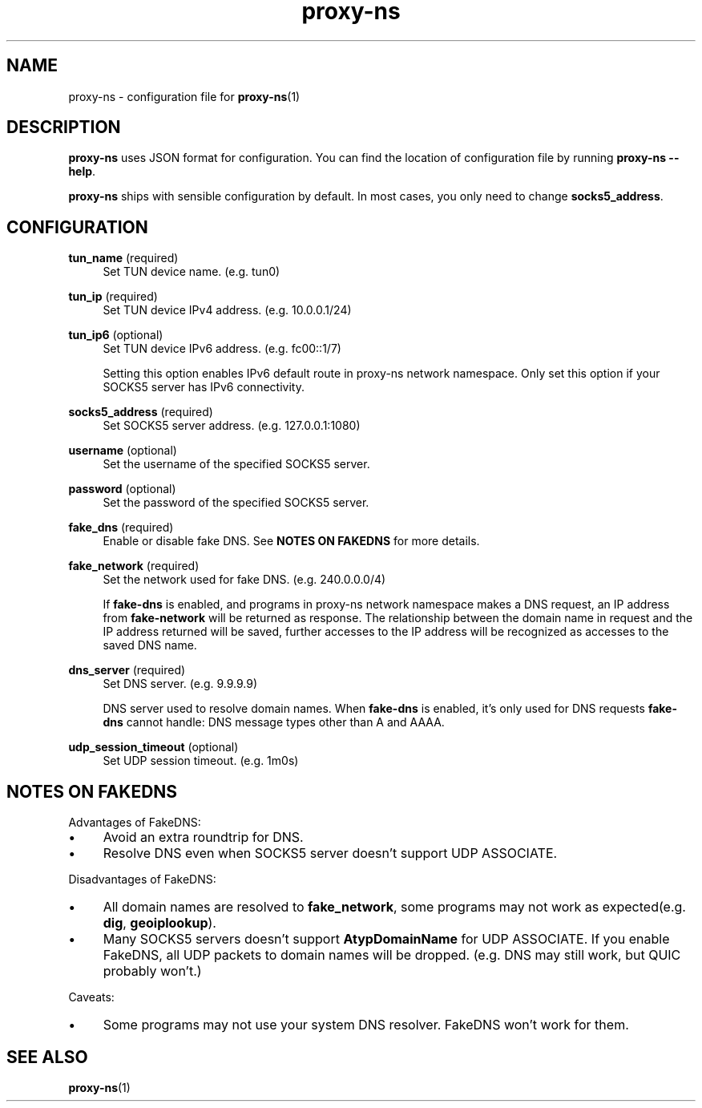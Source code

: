 .\" Generated by scdoc 1.11.3
.\" Complete documentation for this program is not available as a GNU info page
.ie \n(.g .ds Aq \(aq
.el       .ds Aq '
.nh
.ad l
.\" Begin generated content:
.TH "proxy-ns" "5" "2025-09-06"
.PP
.SH NAME
.PP
proxy-ns - configuration file for \fBproxy-ns\fR(1)
.PP
.SH DESCRIPTION
.PP
\fBproxy-ns\fR uses JSON format for configuration.\& You can find the location of configuration file by running \fBproxy-ns --help\fR.\&
.PP
\fBproxy-ns\fR ships with sensible configuration by default.\&
In most cases, you only need to change \fBsocks5_address\fR.\&
.PP
.SH CONFIGURATION
\fBtun_name\fR (required)
.RS 4
Set TUN device name.\& (e.\&g.\& tun0)
.PP
.RE
\fBtun_ip\fR (required)
.RS 4
Set TUN device IPv4 address.\& (e.\&g.\& 10.\&0.\&0.\&1/24)
.PP
.RE
\fBtun_ip6\fR (optional)
.RS 4
Set TUN device IPv6 address.\& (e.\&g.\& fc00::1/7)
.PP
Setting this option enables IPv6 default route in proxy-ns network namespace.\&
Only set this option if your SOCKS5 server has IPv6 connectivity.\&
.PP
.RE
\fBsocks5_address\fR (required)
.RS 4
Set SOCKS5 server address.\& (e.\&g.\& 127.\&0.\&0.\&1:1080)
.PP
.RE
\fBusername\fR (optional)
.RS 4
Set the username of the specified SOCKS5 server.\&
.PP
.RE
\fBpassword\fR (optional)
.RS 4
Set the password of the specified SOCKS5 server.\&
.PP
.RE
\fBfake_dns\fR (required)
.RS 4
Enable or disable fake DNS.\& See \fBNOTES ON FAKEDNS\fR for more details.\&
.PP
.RE
\fBfake_network\fR (required)
.RS 4
Set the network used for fake DNS.\& (e.\&g.\& 240.\&0.\&0.\&0/4)
.PP
If \fBfake-dns\fR is enabled, and programs in proxy-ns network namespace makes a DNS request, an IP address from \fBfake-network\fR will be returned as response.\& The relationship between the domain name in request and the IP address returned will be saved, further accesses to the IP address will be recognized as accesses to the saved DNS name.\&
.PP
.RE
\fBdns_server\fR (required)
.RS 4
Set DNS server.\& (e.\&g.\& 9.\&9.\&9.\&9)
.PP
DNS server used to resolve domain names.\& When \fBfake-dns\fR is enabled, it'\&s only used for DNS requests \fBfake-dns\fR cannot handle: DNS message types other than A and AAAA.\&
.PP
.RE
\fBudp_session_timeout\fR (optional)
.RS 4
Set UDP session timeout.\& (e.\&g.\& 1m0s)
.PP
.RE
.SH NOTES ON FAKEDNS
Advantages of FakeDNS:
.PD 0
.IP \(bu 4
Avoid an extra roundtrip for DNS.\&
.PD
.PP
.PD 0
.IP \(bu 4
Resolve DNS even when SOCKS5 server doesn'\&t support UDP ASSOCIATE.\&
.PD
.PP
Disadvantages of FakeDNS:
.PD 0
.IP \(bu 4
All domain names are resolved to \fBfake_network\fR, some programs may not
work as expected(e.\&g.\& \fBdig\fR, \fBgeoiplookup\fR).\&
.PD
.PP
.PD 0
.IP \(bu 4
Many SOCKS5 servers doesn'\&t support \fBAtypDomainName\fR for UDP ASSOCIATE.\&
If you enable FakeDNS, all UDP packets to domain names will be dropped.\&
(e.\&g.\& DNS may still work, but QUIC probably won'\&t.\&)
.PD
.PP
Caveats:
.PD 0
.IP \(bu 4
Some programs may not use your system DNS resolver.\& FakeDNS won'\&t
work for them.\&
.PD
.PP
.SH SEE ALSO
\fBproxy-ns\fR(1)

